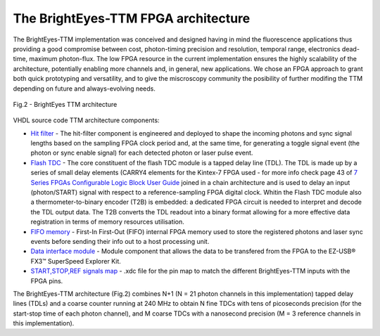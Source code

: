 
The BrightEyes-TTM FPGA architecture
^^^^^^^^^^^^^^^^^^^^^^^^^^^^^^^^^^^^
The BrightEyes-TTM implementation was conceived and designed having in mind the fluorescence applications thus providing a good compromise between cost, photon-timing precision and resolution, temporal range, electronics dead-time, maximum photon-flux. The low FPGA resource in the current implementation ensures the highly scalability of the architecture, potentially enabling more channels and, in general, new applications. We chose an FPGA approach to grant both quick prototyping and versatility, and to give the miscroscopy community the posibility of further modifing the TTM depending on future and always-evolving needs.

.. figure:: img/BrightEyesTTM_architecture.PNG
   :alt: BrightEyes TTM architecture
   :width: 50%
   :align: center

   Fig.2 - BrightEyes TTM architecture


VHDL source code TTM architecture components:

* `Hit filter </FPGA/ttm/hdl/hit_filter.vhd>`_ - The hit-filter component is engineered and deployed to shape the incoming photons and sync signal lengths based on the sampling FPGA clock period and, at the same time, for generating a toggle signal event (the photon or sync enable signal) for each detected photon or laser pulse event.

* `Flash TDC </FPGA/ttm/hdl/tdc_module.vhd>`_ - The core constituent of the flash TDC module is a tapped delay line (TDL). The TDL is made up by a series of small delay elements (CARRY4 elements for the Kintex-7 FPGA used - for more info check page 43 of `7 Series FPGAs Configurable Logic Block User Guide <https://www.xilinx.com/support/documentation/user_guides/ug474_7Series_CLB.pdf>`_ joined in a chain architecture and is used to delay an input (photon/START) signal with respect to a reference-sampling FPGA digital clock. Whitin the Flash TDC module also a thermometer-to-binary encoder (T2B) is embedded: a dedicated FPGA circuit is needed to interpret and decode the TDL output data. The T2B converts the TDL readout into a binary format allowing for a more effective data registration in terms of memory resources utilisation.
   
* `FIFO memory </FPGA/ttm/hdl/fifo_iit.v>`_ - First-In First-Out (FIFO) internal FPGA memory used to store the registered photons and laser sync events before sending their info out to a host processing unit.

* `Data interface module </FPGA/ttm/hdl/to_fxr_workaround.v>`_ - Module component that allows the data to be transfered from the FPGA to the  EZ-USB® FX3™ SuperSpeed Explorer Kit.

* `START,STOP,REF signals map </FPGA/ttm/xdc/top_fpga.xdc>`_ - .xdc file for the pin map to match the different BrightEyes-TTM inputs with the FPGA pins.

The BrightEyes-TTM architecture (Fig.2) combines N+1 (N = 21 photon channels in this implementation) tapped delay lines (TDLs) and a coarse counter running at 240 MHz to obtain N fine TDCs with tens of picoseconds precision (for the start-stop time of each photon channel), and M coarse TDCs with a nanosecond precision (M = 3 reference channels in this implementation).

